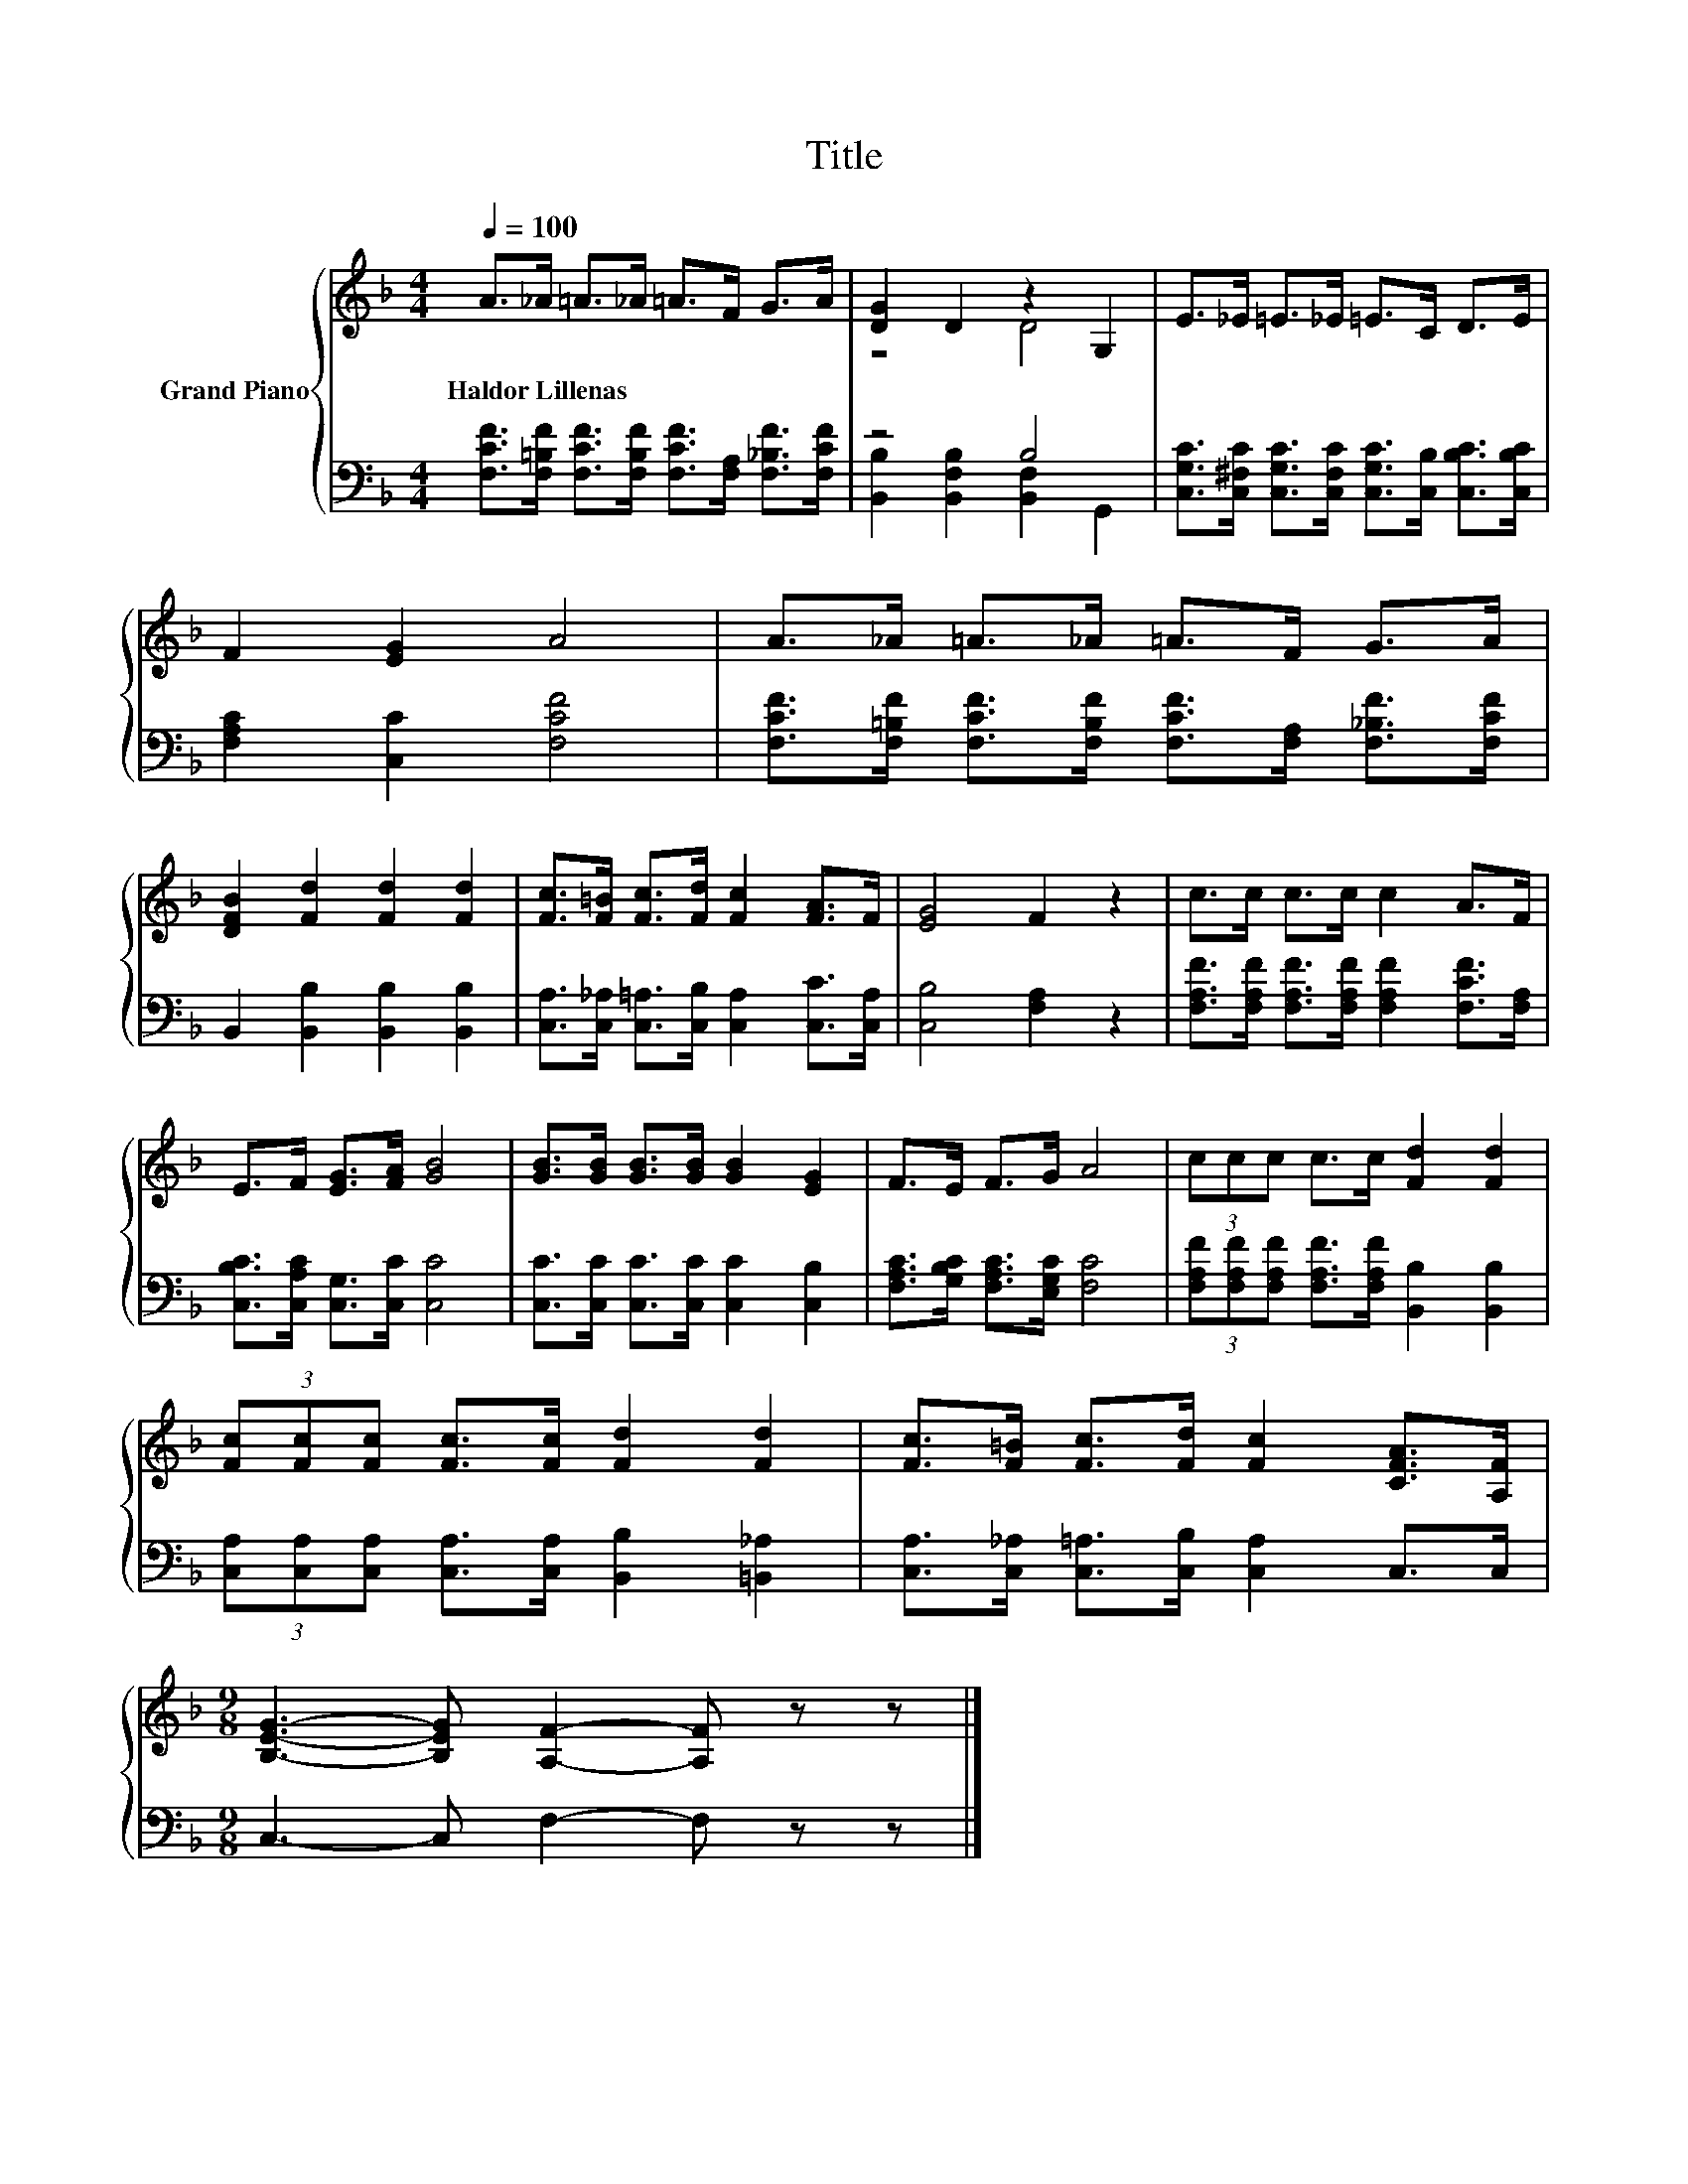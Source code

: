 X:1
T:Title
%%score { ( 1 3 ) | ( 2 4 ) }
L:1/8
Q:1/4=100
M:4/4
K:F
V:1 treble nm="Grand Piano"
V:3 treble 
V:2 bass 
V:4 bass 
V:1
 A>_A =A>_A =A>F G>A | [DG]2 D2 z2 G,2 | E>_E =E>_E =E>C D>E | F2 [EG]2 A4 | A>_A =A>_A =A>F G>A | %5
w: Haldor~Lillenas * * * * * * *|||||
 [DFB]2 [Fd]2 [Fd]2 [Fd]2 | [Fc]>[F=B] [Fc]>[Fd] [Fc]2 [FA]>F | [EG]4 F2 z2 | c>c c>c c2 A>F | %9
w: ||||
 E>F [EG]>[FA] [GB]4 | [GB]>[GB] [GB]>[GB] [GB]2 [EG]2 | F>E F>G A4 | (3ccc c>c [Fd]2 [Fd]2 | %13
w: ||||
 (3[Fc][Fc][Fc] [Fc]>[Fc] [Fd]2 [Fd]2 | [Fc]>[F=B] [Fc]>[Fd] [Fc]2 [CFA]>[A,F] | %15
w: ||
[M:9/8] [B,EG]3- [B,EG] [A,F]2- [A,F] z z |] %16
w: |
V:2
 [F,CF]>[F,=B,F] [F,CF]>[F,B,F] [F,CF]>[F,A,] [F,_B,F]>[F,CF] | z4 B,4 | %2
 [C,G,C]>[C,^F,C] [C,G,C]>[C,F,C] [C,G,C]>[C,B,] [C,B,C]>[C,B,C] | [F,A,C]2 [C,C]2 [F,CF]4 | %4
 [F,CF]>[F,=B,F] [F,CF]>[F,B,F] [F,CF]>[F,A,] [F,_B,F]>[F,CF] | B,,2 [B,,B,]2 [B,,B,]2 [B,,B,]2 | %6
 [C,A,]>[C,_A,] [C,=A,]>[C,B,] [C,A,]2 [C,C]>[C,A,] | [C,B,]4 [F,A,]2 z2 | %8
 [F,A,F]>[F,A,F] [F,A,F]>[F,A,F] [F,A,F]2 [F,CF]>[F,A,] | [C,B,C]>[C,A,C] [C,G,]>[C,C] [C,C]4 | %10
 [C,C]>[C,C] [C,C]>[C,C] [C,C]2 [C,B,]2 | [F,A,C]>[G,B,C] [F,A,C]>[E,G,C] [F,C]4 | %12
 (3[F,A,F][F,A,F][F,A,F] [F,A,F]>[F,A,F] [B,,B,]2 [B,,B,]2 | %13
 (3[C,A,][C,A,][C,A,] [C,A,]>[C,A,] [B,,B,]2 [=B,,_A,]2 | %14
 [C,A,]>[C,_A,] [C,=A,]>[C,B,] [C,A,]2 C,>C, |[M:9/8] C,3- C, F,2- F, z z |] %16
V:3
 x8 | z4 D4 | x8 | x8 | x8 | x8 | x8 | x8 | x8 | x8 | x8 | x8 | x8 | x8 | x8 |[M:9/8] x9 |] %16
V:4
 x8 | [B,,B,]2 [B,,F,B,]2 [B,,F,]2 G,,2 | x8 | x8 | x8 | x8 | x8 | x8 | x8 | x8 | x8 | x8 | x8 | %13
 x8 | x8 |[M:9/8] x9 |] %16

